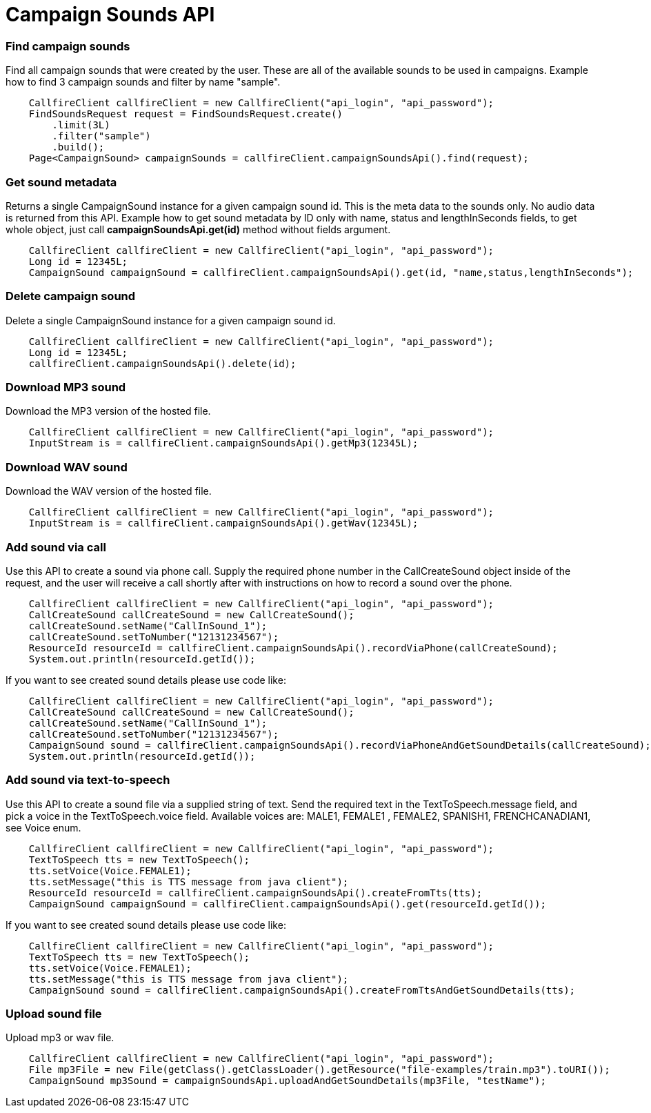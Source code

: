 = Campaign Sounds API


=== Find campaign sounds
Find all campaign sounds that were created by the user. These are all of the available sounds to be used in campaigns.
 Example how to find 3 campaign sounds and filter by name "sample".
[source,java]
    CallfireClient callfireClient = new CallfireClient("api_login", "api_password");
    FindSoundsRequest request = FindSoundsRequest.create()
        .limit(3L)
        .filter("sample")
        .build();
    Page<CampaignSound> campaignSounds = callfireClient.campaignSoundsApi().find(request);

=== Get sound metadata
Returns a single CampaignSound instance for a given campaign sound id. This is the meta data to the sounds only.
 No audio data is returned from this API.
 Example how to get sound metadata by ID only with name, status and lengthInSeconds fields, to get whole object, just
 call *campaignSoundsApi.get(id)* method without fields argument.
[source,java]
    CallfireClient callfireClient = new CallfireClient("api_login", "api_password");
    Long id = 12345L;
    CampaignSound campaignSound = callfireClient.campaignSoundsApi().get(id, "name,status,lengthInSeconds");

=== Delete campaign sound
Delete a single CampaignSound instance for a given campaign sound id.
[source,java]
    CallfireClient callfireClient = new CallfireClient("api_login", "api_password");
    Long id = 12345L;
    callfireClient.campaignSoundsApi().delete(id);

=== Download MP3 sound
Download the MP3 version of the hosted file.
[source,java]
    CallfireClient callfireClient = new CallfireClient("api_login", "api_password");
    InputStream is = callfireClient.campaignSoundsApi().getMp3(12345L);

=== Download WAV sound
Download the WAV version of the hosted file.
[source,java]
    CallfireClient callfireClient = new CallfireClient("api_login", "api_password");
    InputStream is = callfireClient.campaignSoundsApi().getWav(12345L);

=== Add sound via call
Use this API to create a sound via phone call. Supply the required phone number in the CallCreateSound object
 inside of the request, and the user will receive a call shortly after with instructions on how to record a
 sound over the phone.
[source,java]
    CallfireClient callfireClient = new CallfireClient("api_login", "api_password");
    CallCreateSound callCreateSound = new CallCreateSound();
    callCreateSound.setName("CallInSound_1");
    callCreateSound.setToNumber("12131234567");
    ResourceId resourceId = callfireClient.campaignSoundsApi().recordViaPhone(callCreateSound);
    System.out.println(resourceId.getId());

If you want to see created sound details please use code like:
[source,java]
    CallfireClient callfireClient = new CallfireClient("api_login", "api_password");
    CallCreateSound callCreateSound = new CallCreateSound();
    callCreateSound.setName("CallInSound_1");
    callCreateSound.setToNumber("12131234567");
    CampaignSound sound = callfireClient.campaignSoundsApi().recordViaPhoneAndGetSoundDetails(callCreateSound);
    System.out.println(resourceId.getId());

=== Add sound via text-to-speech
Use this API to create a sound file via a supplied string of text. Send the required text in the
 TextToSpeech.message field, and pick a voice in the TextToSpeech.voice field. Available voices are:
 MALE1, FEMALE1 , FEMALE2, SPANISH1, FRENCHCANADIAN1, see Voice enum.
[source,java]
    CallfireClient callfireClient = new CallfireClient("api_login", "api_password");
    TextToSpeech tts = new TextToSpeech();
    tts.setVoice(Voice.FEMALE1);
    tts.setMessage("this is TTS message from java client");
    ResourceId resourceId = callfireClient.campaignSoundsApi().createFromTts(tts);
    CampaignSound campaignSound = callfireClient.campaignSoundsApi().get(resourceId.getId());

If you want to see created sound details please use code like:
[source,java]
    CallfireClient callfireClient = new CallfireClient("api_login", "api_password");
    TextToSpeech tts = new TextToSpeech();
    tts.setVoice(Voice.FEMALE1);
    tts.setMessage("this is TTS message from java client");
    CampaignSound sound = callfireClient.campaignSoundsApi().createFromTtsAndGetSoundDetails(tts);

=== Upload sound file
Upload mp3 or wav file.
[source,java]
    CallfireClient callfireClient = new CallfireClient("api_login", "api_password");
    File mp3File = new File(getClass().getClassLoader().getResource("file-examples/train.mp3").toURI());
    CampaignSound mp3Sound = campaignSoundsApi.uploadAndGetSoundDetails(mp3File, "testName");
